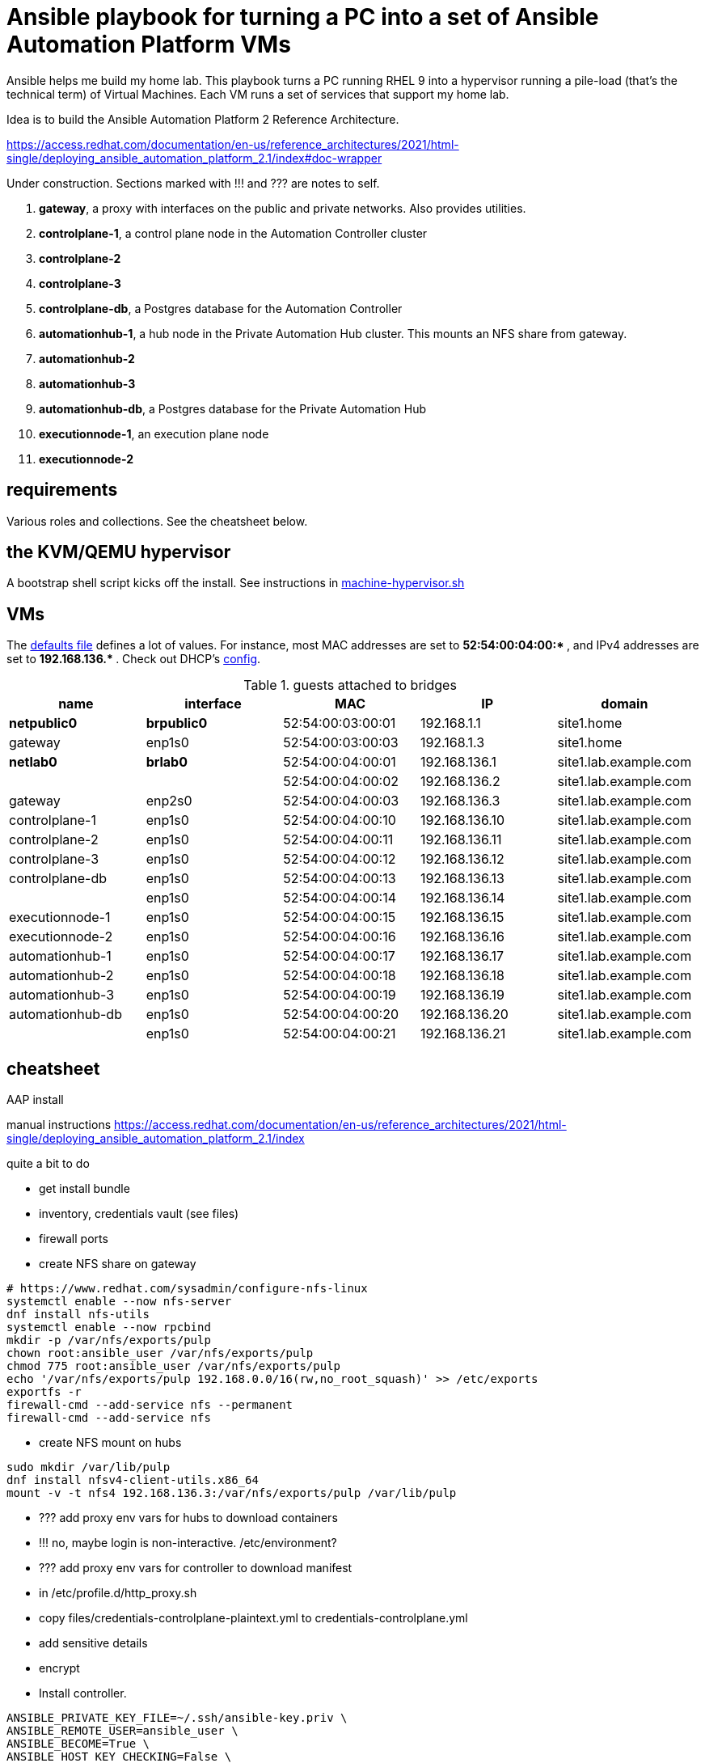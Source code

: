 = Ansible playbook for turning a PC into a set of Ansible Automation Platform VMs

Ansible helps me build my home lab. 
This playbook turns a PC running RHEL 9 into a hypervisor running a pile-load (that's the technical term) of Virtual Machines. 
Each VM runs a set of services that support my home lab. 

Idea is to build the 
Ansible Automation Platform 2
Reference Architecture. 

https://access.redhat.com/documentation/en-us/reference_architectures/2021/html-single/deploying_ansible_automation_platform_2.1/index#doc-wrapper


Under construction. Sections marked with !!! and ??? are notes to self. 

. *gateway*, a proxy with interfaces on the public and private networks. Also provides utilities.
. *controlplane-1*, a control plane node in the Automation Controller cluster
. *controlplane-2*
. *controlplane-3*
. *controlplane-db*, a Postgres database for the Automation Controller
. *automationhub-1*, a hub node in the Private Automation Hub cluster. This mounts an NFS share from gateway.
. *automationhub-2*
. *automationhub-3*
. *automationhub-db*, a Postgres database for the Private Automation Hub
. *executionnode-1*, an execution plane node 
. *executionnode-2*


==  requirements 

Various roles and collections. 
See the cheatsheet below. 


== the KVM/QEMU hypervisor 

A bootstrap shell script kicks off the install. 
See instructions in 
https://github.com/nickhardiman/ansible-playbook-lab/blob/main/machine-hypervisor.sh[machine-hypervisor.sh]


== VMs 


The https://github.com/nickhardiman/ansible-playbook-aap2-refarch/blob/main/group_vars/all/main.yml[defaults file] defines a lot of values. 
For instance, most 
MAC addresses are set to ** 52:54:00:04:00:* **,  and 
IPv4 addresses are set to ** 192.168.136.* **. 
Check out DHCP's 
https://github.com/nickhardiman/ansible-collection-platform/blob/main/roles/dhcp_server/templates/dhcpd.conf.j2[config].

.guests attached to bridges
[%header,format=csv]
|===
name,         interface, MAC,               IP,              domain
*netpublic0*,    *brpublic0*,    52:54:00:03:00:01, 192.168.1.1,     site1.home
gateway,      enp1s0,    52:54:00:03:00:03, 192.168.1.3,     site1.home

*netlab0*,  *brlab0*,   52:54:00:04:00:01, 192.168.136.1,   site1.lab.example.com
 ,           ,           52:54:00:04:00:02, 192.168.136.2,   site1.lab.example.com
gateway,          enp2s0,    52:54:00:04:00:03, 192.168.136.3,   site1.lab.example.com
controlplane-1,   enp1s0,    52:54:00:04:00:10, 192.168.136.10,   site1.lab.example.com
controlplane-2,   enp1s0,    52:54:00:04:00:11, 192.168.136.11,   site1.lab.example.com
controlplane-3,   enp1s0,    52:54:00:04:00:12, 192.168.136.12,   site1.lab.example.com
controlplane-db,  enp1s0,    52:54:00:04:00:13, 192.168.136.13,   site1.lab.example.com
               ,  enp1s0,    52:54:00:04:00:14, 192.168.136.14,   site1.lab.example.com
executionnode-1,  enp1s0,    52:54:00:04:00:15, 192.168.136.15,   site1.lab.example.com
executionnode-2,  enp1s0,    52:54:00:04:00:16, 192.168.136.16,   site1.lab.example.com
automationhub-1,  enp1s0,    52:54:00:04:00:17, 192.168.136.17,   site1.lab.example.com
automationhub-2,  enp1s0,    52:54:00:04:00:18, 192.168.136.18,   site1.lab.example.com
automationhub-3,  enp1s0,    52:54:00:04:00:19, 192.168.136.19,   site1.lab.example.com
automationhub-db, enp1s0,    52:54:00:04:00:20, 192.168.136.20,   site1.lab.example.com
                , enp1s0,    52:54:00:04:00:21, 192.168.136.21,   site1.lab.example.com
|===


== cheatsheet 

AAP install 

manual instructions
 https://access.redhat.com/documentation/en-us/reference_architectures/2021/html-single/deploying_ansible_automation_platform_2.1/index

quite a bit to do 

* get install bundle
* inventory, credentials vault (see files)
* firewall ports 
* create NFS share on gateway 

[source,shell]
....
# https://www.redhat.com/sysadmin/configure-nfs-linux
systemctl enable --now nfs-server
dnf install nfs-utils
systemctl enable --now rpcbind
mkdir -p /var/nfs/exports/pulp
chown root:ansible_user /var/nfs/exports/pulp 
chmod 775 root:ansible_user /var/nfs/exports/pulp 
echo '/var/nfs/exports/pulp 192.168.0.0/16(rw,no_root_squash)' >> /etc/exports
exportfs -r
firewall-cmd --add-service nfs --permanent
firewall-cmd --add-service nfs
....

* create NFS mount on hubs 

[source,shell]
....
sudo mkdir /var/lib/pulp
dnf install nfsv4-client-utils.x86_64
mount -v -t nfs4 192.168.136.3:/var/nfs/exports/pulp /var/lib/pulp
....

* ??? add proxy env vars for hubs to download containers
* !!! no, maybe login is non-interactive. /etc/environment?
* ??? add proxy env vars for controller to download manifest
*     in /etc/profile.d/http_proxy.sh 


* copy files/credentials-controlplane-plaintext.yml to credentials-controlplane.yml 
* add sensitive details
* encrypt
*  Install controller.

[source,shell]
....
ANSIBLE_PRIVATE_KEY_FILE=~/.ssh/ansible-key.priv \
ANSIBLE_REMOTE_USER=ansible_user \
ANSIBLE_BECOME=True \
ANSIBLE_HOST_KEY_CHECKING=False \
./setup.sh -e @credentials-controlplane.yml --  \
  --vault-pass-file=~/vault-password.txt
....

* copy files/credentials-hub-plaintext.yml, add sensitive details, encrypt
*  Install hub. 
 proxy settings are for internet downloads of container images. 
 Installer doesn't download collections.

[source,shell]
....
ANSIBLE_PRIVATE_KEY_FILE=~/.ssh/ansible-key.priv \
ANSIBLE_REMOTE_USER=ansible_user \
ANSIBLE_BECOME=True \
ANSIBLE_HOST_KEY_CHECKING=False \
./setup.sh \
 -e @credentials_hub.yml \
 -e 'http_proxy=http://gateway.site1.lab.example.com:3128' \
 -e 'https_proxy=http://gateway.site1.lab.example.com:3128' \
 -e 'no_proxy=localhost,127.0.0.1,example.com' \
 --  \
 --vault-pass-file=~/vault-password.txt
....

